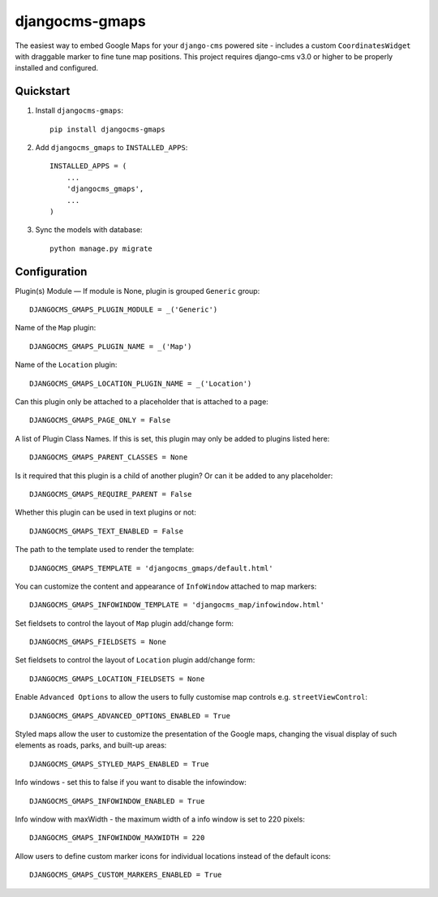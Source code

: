 =============================
djangocms-gmaps
=============================

.. image:: http://img.shields.io/pypi/v/djangocms-gmaps.svg?style=flat-square
    :target: https://pypi.python.org/pypi/djangocms-gmaps/
    :alt: Latest Version

.. image:: http://img.shields.io/pypi/dm/djangocms-gmaps.svg?style=flat-square
    :target: https://pypi.python.org/pypi/djangocms-gmaps/
    :alt: Downloads

.. image:: http://img.shields.io/pypi/l/djangocms-gmaps.svg?style=flat-square
    :target: https://pypi.python.org/pypi/djangocms-gmaps/
    :alt: License

.. image:: https://img.shields.io/badge/django--cms-3.0-blue.svg?style=flat-square
    :target: https://pypi.python.org/pypi/django-cms/
    :alt: django-cms
    
    

The easiest way to embed Google Maps for your ``django-cms`` powered site - includes a custom ``CoordinatesWidget`` with draggable marker to fine tune map positions. This project requires django-cms v3.0 or higher to be properly installed and configured. 


Quickstart
----------

1. Install ``djangocms-gmaps``::

    pip install djangocms-gmaps

2. Add ``djangocms_gmaps`` to ``INSTALLED_APPS``::

    INSTALLED_APPS = (
        ...
        'djangocms_gmaps',
        ...
    )

3. Sync the models with database::

    python manage.py migrate


Configuration
-------------

Plugin(s) Module — If module is None, plugin is grouped ``Generic`` group::

     DJANGOCMS_GMAPS_PLUGIN_MODULE = _('Generic')

Name of the ``Map`` plugin::

    DJANGOCMS_GMAPS_PLUGIN_NAME = _('Map')

Name of the ``Location`` plugin::

    DJANGOCMS_GMAPS_LOCATION_PLUGIN_NAME = _('Location')

Can this plugin only be attached to a placeholder that is attached to a page::
    
   DJANGOCMS_GMAPS_PAGE_ONLY = False

A list of Plugin Class Names. If this is set, this plugin may only be added to plugins listed here::

    DJANGOCMS_GMAPS_PARENT_CLASSES = None

Is it required that this plugin is a child of another plugin? Or can it be added to any placeholder::

    DJANGOCMS_GMAPS_REQUIRE_PARENT = False

Whether this plugin can be used in text plugins or not::

    DJANGOCMS_GMAPS_TEXT_ENABLED = False

The path to the template used to render the template::

    DJANGOCMS_GMAPS_TEMPLATE = 'djangocms_gmaps/default.html'

You can customize the content and appearance of ``InfoWindow`` attached to map markers::

    DJANGOCMS_GMAPS_INFOWINDOW_TEMPLATE = 'djangocms_map/infowindow.html'

Set fieldsets to control the layout of ``Map`` plugin add/change form::

    DJANGOCMS_GMAPS_FIELDSETS = None

Set fieldsets to control the layout of ``Location`` plugin add/change form::

    DJANGOCMS_GMAPS_LOCATION_FIELDSETS = None

Enable ``Advanced Options`` to allow the users to fully customise map controls e.g. ``streetViewControl``::

    DJANGOCMS_GMAPS_ADVANCED_OPTIONS_ENABLED = True

Styled maps allow the user to customize the presentation of the Google maps, changing the visual display of such elements as roads, parks, and built-up areas::

   DJANGOCMS_GMAPS_STYLED_MAPS_ENABLED = True

Info windows - set this to false if you want to disable the infowindow::

    DJANGOCMS_GMAPS_INFOWINDOW_ENABLED = True


Info window with maxWidth - the maximum width of  a info window is set to 220 pixels::

    DJANGOCMS_GMAPS_INFOWINDOW_MAXWIDTH = 220

Allow users to define custom marker icons for individual locations instead of the default icons:: 

    DJANGOCMS_GMAPS_CUSTOM_MARKERS_ENABLED = True 



